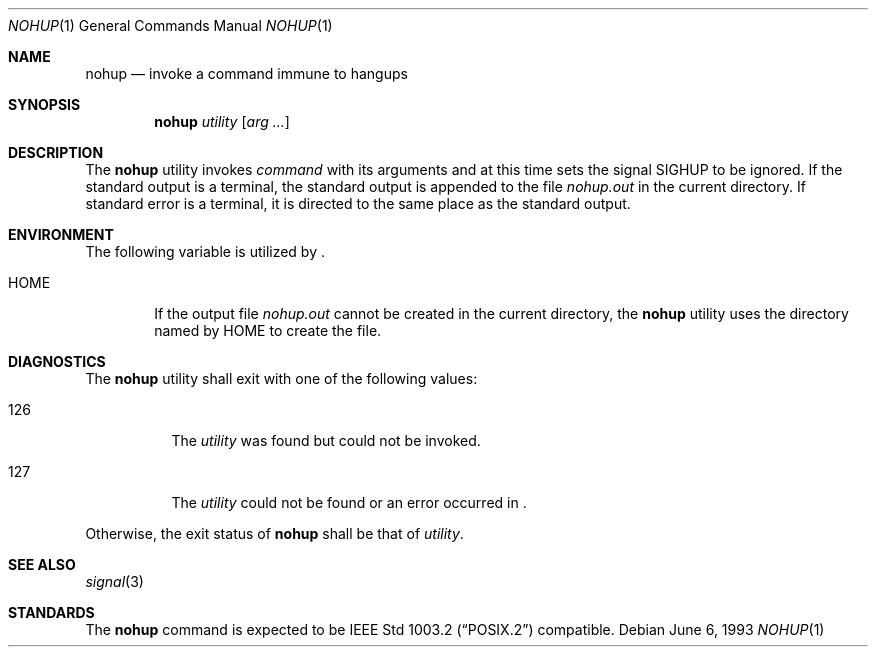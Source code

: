 .\"	$NetBSD: nohup.1,v 1.6 1997/10/19 10:23:25 lukem Exp $
.\"
.\" Copyright (c) 1989, 1990, 1993
.\"	The Regents of the University of California.  All rights reserved.
.\"
.\" This code is derived from software contributed to Berkeley by
.\" the Institute of Electrical and Electronics Engineers, Inc.
.\"
.\" Redistribution and use in source and binary forms, with or without
.\" modification, are permitted provided that the following conditions
.\" are met:
.\" 1. Redistributions of source code must retain the above copyright
.\"    notice, this list of conditions and the following disclaimer.
.\" 2. Redistributions in binary form must reproduce the above copyright
.\"    notice, this list of conditions and the following disclaimer in the
.\"    documentation and/or other materials provided with the distribution.
.\" 3. All advertising materials mentioning features or use of this software
.\"    must display the following acknowledgement:
.\"	This product includes software developed by the University of
.\"	California, Berkeley and its contributors.
.\" 4. Neither the name of the University nor the names of its contributors
.\"    may be used to endorse or promote products derived from this software
.\"    without specific prior written permission.
.\"
.\" THIS SOFTWARE IS PROVIDED BY THE REGENTS AND CONTRIBUTORS ``AS IS'' AND
.\" ANY EXPRESS OR IMPLIED WARRANTIES, INCLUDING, BUT NOT LIMITED TO, THE
.\" IMPLIED WARRANTIES OF MERCHANTABILITY AND FITNESS FOR A PARTICULAR PURPOSE
.\" ARE DISCLAIMED.  IN NO EVENT SHALL THE REGENTS OR CONTRIBUTORS BE LIABLE
.\" FOR ANY DIRECT, INDIRECT, INCIDENTAL, SPECIAL, EXEMPLARY, OR CONSEQUENTIAL
.\" DAMAGES (INCLUDING, BUT NOT LIMITED TO, PROCUREMENT OF SUBSTITUTE GOODS
.\" OR SERVICES; LOSS OF USE, DATA, OR PROFITS; OR BUSINESS INTERRUPTION)
.\" HOWEVER CAUSED AND ON ANY THEORY OF LIABILITY, WHETHER IN CONTRACT, STRICT
.\" LIABILITY, OR TORT (INCLUDING NEGLIGENCE OR OTHERWISE) ARISING IN ANY WAY
.\" OUT OF THE USE OF THIS SOFTWARE, EVEN IF ADVISED OF THE POSSIBILITY OF
.\" SUCH DAMAGE.
.\"
.\"	@(#)nohup.1	8.1 (Berkeley) 6/6/93
.\"
.Dd June 6, 1993
.Dt NOHUP 1
.Os
.Sh NAME
.Nm nohup
.Nd invoke a command immune to hangups
.Sh SYNOPSIS
.Nm
.Ar utility
.Op Ar arg ...
.Sh DESCRIPTION
The
.Nm
utility invokes
.Ar command
with
its arguments
and at this time sets the signal
.Dv SIGHUP
to be ignored. 
If the standard output is a terminal, the standard output is
appended to the file
.Pa nohup.out
in the current directory.
If standard error is a terminal, it is directed to the same place
as the standard output.
.Sh ENVIRONMENT
The following variable is utilized by
.Nm "" .
.Bl -tag -width flag
.It Ev HOME
If the output file
.Pa nohup.out
cannot be created in the current directory, the
.Nm
utility uses the directory named by
.Ev HOME
to create the file.
.El
.Sh DIAGNOSTICS
The
.Nm
utility shall exit with one of the following values:
.Bl -tag -width Ds 
.It 126
The
.Ar utility
was found but could not be invoked.
.It 127
The
.Ar utility
could not be found or an error occurred in 
.Nm "" .
.El
.Pp
Otherwise, the exit status of 
.Nm
shall be that of 
.Ar utility .
.Sh SEE ALSO
.Xr signal 3
.Sh STANDARDS
The
.Nm
command is expected to be
.St -p1003.2
compatible.
